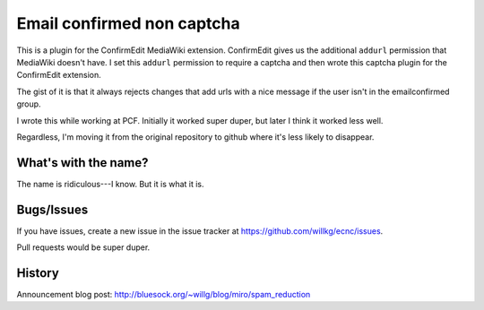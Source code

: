 =============================
 Email confirmed non captcha
=============================

This is a plugin for the ConfirmEdit MediaWiki extension. ConfirmEdit gives us
the additional ``addurl`` permission that MediaWiki doesn't have. I set this
``addurl`` permission to require a captcha and then wrote this captcha
plugin for the ConfirmEdit extension.

The gist of it is that it always rejects changes that add urls with a nice
message if the user isn't in the emailconfirmed group.

I wrote this while working at PCF. Initially it worked super duper, but later
I think it worked less well.

Regardless, I'm moving it from the original repository to github where it's
less likely to disappear.


What's with the name?
=====================

The name is ridiculous---I know. But it is what it is.


Bugs/Issues
===========

If you have issues, create a new issue in the issue tracker at
`<https://github.com/willkg/ecnc/issues>`_.

Pull requests would be super duper.


History
=======

Announcement blog post: http://bluesock.org/~willg/blog/miro/spam_reduction
